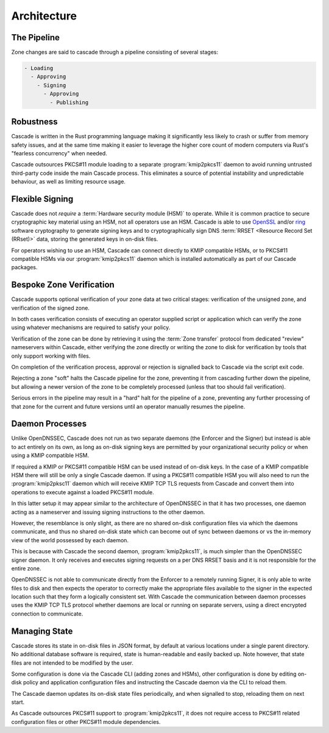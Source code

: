 Architecture
============

The Pipeline
------------

Zone changes are said to cascade through a pipeline consisting of several
stages:

.. code-block::

   - Loading
     - Approving
       - Signing
         - Approving
           - Publishing

.. image:: img/cascade-pipeline.png
   :width: 100%
   :align: center
   :alt: Cascade pipeline

Robustness
----------

Cascade is written in the Rust programming language making it significantly
less likely to crash or suffer from memory safety issues, and at the same time
making it easier to leverage the higher core count of modern computers via
Rust's "fearless concurrency" when needed.

Cascade outsources PKCS#11 module loading to a separate :program:`kmip2pkcs11`
daemon to avoid running untrusted third-party code inside the main Cascade
process. This eliminates a source of potential instability and unpredictable
behaviour, as well as limiting resource usage.

Flexible Signing
----------------

Cascade does not *require* a :term:`Hardware security module (HSM)` to
operate. While it is common practice to secure cryptographic key material
using an HSM, not all operators use an HSM. Cascade is able to use `OpenSSL
<https://www.openssl.org>`_ and/or `ring <https://crates.io/crates/ring/>`_
software cryptography to generate signing keys and to cryptographically sign
DNS :term:`RRSET <Resource Record Set (RRset)>` data, storing the generated
keys in on-disk files.

For operators wishing to use an HSM, Cascade can connect directly to KMIP
compatible HSMs, or to PKCS#11 compatible HSMs via our :program:`kmip2pkcs11`
daemon which is installed automatically as part of our Cascade packages.

Bespoke Zone Verification
-------------------------

Cascade supports optional verification of your zone data at two critical
stages: verification of the unsigned zone, and verification of the signed
zone.

In both cases verification consists of executing an operator supplied script
or application which can verify the zone using whatever mechanisms are
required to satisfy your policy.

Verification of the zone can be done by retrieving it using the :term:`Zone
transfer` protocol from dedicated "review" nameservers within Cascade, either
verifying the zone directly or writing the zone to disk for verification by
tools that only support working with files.

On completion of the verification process, approval or rejection is signalled
back to Cascade via the script exit code.

Rejecting a zone "soft" halts the Cascade pipeline for the zone, preventing it
from cascading further down the pipeline, but allowing a newer version of the
zone to be completely processed (unless that too should fail verification).

Serious errors in the pipeline may result in a "hard" halt for the pipeline
of a zone, preventing any further processing of that zone for the current and
future versions until an operator manually resumes the pipeline.

Daemon Processes
----------------

Unlike OpenDNSSEC, Cascade does not run as two separate daemons (the Enforcer
and the Signer) but instead is able to act entirely on its own, as long as
on-disk signing keys are permitted by your organizational security policy or
when using a KMIP compatible HSM.

If required a KMIP or PKCS#11 compatible HSM can be used instead of on-disk
keys. In the case of a KMIP compatible HSM there will still be only a single
Cascade daemon. If using a PKCS#11 compatible HSM you will also need to run
the :program:`kmip2pksc11` daemon which will receive KMIP TCP TLS requests
from Cascade and convert them into operations to execute against a loaded
PKCS#11 module.

In this latter setup it may appear similar to the architecture of OpenDNSSEC
in that it has two processes, one daemon acting as a nameserver and issuing
signing instructions to the other daemon.

However, the resemblance is only slight, as there are no shared on-disk
configuration files via which the daemons communicate, and thus no shared
on-disk state which can become out of sync between daemons or vs the in-memory
view of the world possessed by each daemon.

This is because with Cascade the second daemon, :program:`kmip2pkcs11`, is
much simpler than the OpenDNSSEC signer daemon. It only receives and executes
signing requests on a per DNS RRSET basis and it is not responsible for the
entire zone. 

OpenDNSSEC is not able to communicate directly from the Enforcer to a remotely
running Signer, it is only able to write files to disk and then expects the
operator to correctly make the appropriate files available to the signer in
the expected location such that they form a logically consistent set. With
Cascade the communication between daemon processes uses the KMIP TCP TLS
protocol whether daemons are local or running on separate servers, using a
direct encrypted connection to communicate.

Managing State
--------------

Cascade stores its state in on-disk files in JSON format, by default at
various locations under a single parent directory. No additional database
software is required, state is human-readable and easily backed up. Note however,
that state files are not intended to be modified by the user.

Some configuration is done via the Cascade CLI (adding zones and HSMs), other
configuration is done by editing on-disk policy and application configuration
files and instructing the Cascade daemon via the CLI to reload them.

The Cascade daemon updates its on-disk state files periodically, and when
signalled to stop, reloading them on next start.

As Cascade outsources PKCS#11 support to :program:`kmip2pkcs11`, it does not
require access to PKCS#11 related configuration files or other PKCS#11 module
dependencies.


